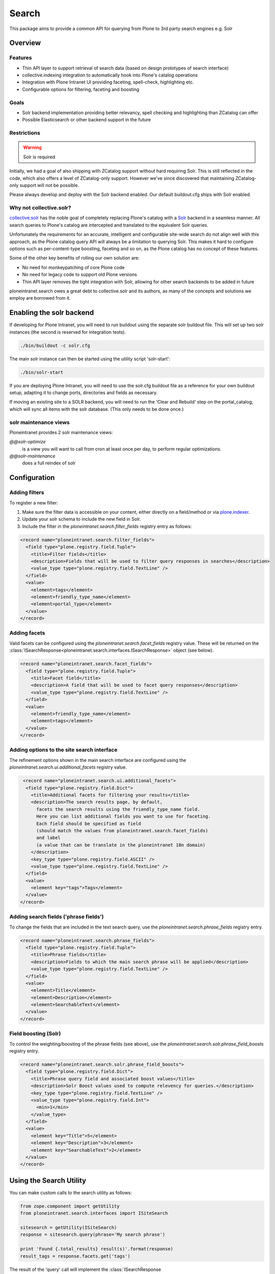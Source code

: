 ======
Search
======

This package aims to provide a common API
for querying from Plone to 3rd party search engines e.g. Solr

Overview
========

Features
--------

* Thin API layer to support retrieval of search data (based on design prototypes of search interface)

* collective.indexing integration to automatically hook into Plone's catalog operations

* Integration with Plone Intranet UI providing faceting, spell-check, highlighting etc.

* Configurable options for filtering, faceting and boosting

Goals
-----

* Solr backend implementation providing better relevancy, spell checking and highlighting than ZCatalog can offer

* Possible Elasticsearch or other backend support in the future

Restrictions
------------

.. warning:: Solr is required

Initially, we had a goal of also shipping with ZCatalog support without hard requiring Solr.
This is still reflected in the code, which also offers a level of ZCatalog-only support.
However we've since discovered that maintaining ZCatalog-only support will not be possible.

Please always develop and deploy with the Solr backend enabled.
Our default buildout.cfg ships with Solr enabled.

Why not collective.solr?
------------------------

collective.solr_ has the noble goal of completely replacing Plone's catalog with a Solr_ backend in a seamless manner.
All search queries to Plone's catalog are intercepted and translated to the equivalent Solr queries.

Unfortunately the requirements for an accurate, intelligent and configurable site-wide search do not align well with this
approach, as the Plone catalog query API will always be a limitation to querying Solr. This makes it hard to
configure options such as per-content-type boosting, faceting and so on, as the Plone catalog has no concept of these features.

Some of the other key benefits of rolling our own solution are:

* No need for monkeypatching of core Plone code
* No need for legacy code to support old Plone versions
* Thin API layer removes the tight integration with Solr, allowing for other search
  backends to be added in future

ploneintranet.search owes a great debt to collective.solr and its authors, as many of the concepts and solutions 
we employ are borrowed from it.

.. _collective.solr: https://plone.org/products/collective.solr
.. _Solr: http://lucene.apache.org/solr/

Enabling the solr backend
=========================

If developing for Plone Intranet, you will need to run buildout using the separate solr buildout file. This will set up two solr instances (the second is reserved for integration tests).

.. code:: bash

  ./bin/buildout -c solr.cfg

The main solr instance can then be started using the utility script 'solr-start':

.. code:: bash

  ./bin/solr-start

If you are deploying Plone Intranet, you will need to use the solr.cfg buildout file as a reference for your own buildout setup, adapting it to change ports, directories and fields as necessary.

If moving an existing site to a SOLR backend, you will need to run the 'Clear and Rebuild' step on the portal_catalog, which will sync all items with the solr database. (This only needs to be done once.)


solr maintenance views
----------------------

Ploneintranet provides 2 solr maintenance views:

`@@solr-optimize`
  is a view you will want to call from cron at least once per day, to perform regular optimizations.

`@@solr-maintenance`
  does a full reindex of solr
  

Configuration
=============

Adding filters
--------------

To register a new filter:

1. Make sure the filter data is accessible on your content, either directly on a field/method or via plone.indexer_.
2. Update your solr schema to include the new field in Solr.
3. Include the filter in the `ploneintranet.search.filter_fields` registry entry as follows:

.. code:: xml

  <record name="ploneintranet.search.filter_fields">
    <field type="plone.registry.field.Tuple">
      <title>Filter fields</title>
      <description>Fields that will be used to filter query responses in searches</description>
      <value_type type="plone.registry.field.TextLine" />
    </field>
    <value>
      <element>tags</element>
      <element>friendly_type_name</element>
      <element>portal_type</element>
    </value>
  </record>

.. _plone.indexer: https://pypi.python.org/pypi/plone.indexer

Adding facets
-------------

Valid facets can be configured using the `ploneintranet.search.facet_fields` registry value. These will be returned on the :class:`ISearchResponse<ploneintranet.search.interfaces.ISearchResponse>` object (see below).


.. code:: xml

  <record name="ploneintranet.search.facet_fields">
    <field type="plone.registry.field.Tuple">
      <title>Facet field</title>
      <description>A field that will be used to facet query responses</description>
      <value_type type="plone.registry.field.TextLine" />
    </field>
    <value>
      <element>friendly_type_name</element>
      <element>tags</element>
    </value>
  </record>

Adding options to the site search interface
-------------------------------------------

The refinement options shown in the main search interface
are configured using the `ploneintranet.search.ui.additional_facets` registry value.

.. code:: xml

   <record name="ploneintranet.search.ui.additional_facets">
    <field type="plone.registry.field.Dict">
      <title>Additional facets for filtering your results</title>
      <description>The search results page, by default,
        facets the search results using the friendly_type_name field.
        Here you can list additional fields you want to use for faceting.
        Each field should be specified as field
        (should match the values from ploneintranet.search.facet_fields)
        and label
        (a value that can be translate in the ploneintranet 18n domain)
      </description>
      <key_type type="plone.registry.field.ASCII" />
      <value_type type="plone.registry.field.TextLine" />
    </field>
    <value>
      <element key="tags">Tags</element>
    </value>
  </record>         

Adding search fields ('phrase fields')
--------------------------------------

To change the fields that are included in the text search query, use the `ploneintranet.search.phrase_fields` registry entry.

.. code:: xml

  <record name="ploneintranet.search.phrase_fields">
    <field type="plone.registry.field.Tuple">
      <title>Phrase fields</title>
      <description>Fields to which the main search phrase will be applied</description>
      <value_type type="plone.registry.field.TextLine" />
    </field>
    <value>
      <element>Title</element>
      <element>Description</element>
      <element>SearchableText</element>
    </value>
  </record>

Field boosting (Solr)
---------------------

To control the weighting/boosting of the phrase fields (see above), use the `ploneintranet.search.solr.phrase_field_boosts` registry entry.

.. code:: xml

  <record name="ploneintranet.search.solr.phrase_field_boosts">
    <field type="plone.registry.field.Dict">
      <title>Phrase query field and associated boost values</title>
      <description>Solr Boost values used to compute relevency for queries.</description>
      <key_type type="plone.registry.field.TextLine" />
      <value_type type="plone.registry.field.Int">
        <min>1</min>
      </value_type>
    </field>
    <value>
      <element key="Title">5</element>
      <element key="Description">3</element>
      <element key="SearchableText">2</element>
    </value>
  </record>



Using the Search Utility
========================

You can make custom calls to the search utility as follows:

.. code:: python

    from zope.component import getUtility
    from ploneintranet.search.interfaces import ISiteSearch

    sitesearch = getUtility(ISiteSearch)
    response = sitesearch.query(phrase='My search phrase')

    print 'Found {.total_results} result(s)'.format(response)
    result_tags = response.facets.get('tags')

The result of the 'query' call will implement the :class:`ISearchResponse <ploneintranet.search.interfaces.ISearchResponse>` interface:

.. autointerface:: ploneintranet.search.interfaces.ISearchResponse
   :members:

Iterating over the response will give an :class:`ISearchResult <ploneintranet.search.interfaces.ISearchResult>` for each matching result:

.. code:: python

    from zope.component import getUtility
    from ploneintranet.search.interfaces import ISiteSearch

    sitesearch = getUtility(ISiteSearch)
    response = sitesearch.query(phrase='My search phrase')

    for result in response:
        print 'Found a {.portal_type} named {.title}'.format(result)

.. autointerface:: ploneintranet.search.interfaces.ISearchResult
   :members:

The full query API is as follows:

.. autointerface:: ploneintranet.search.interfaces.ISiteSearch
   :members:



Debugging Search
================

package architecture
--------------------

The search package can appear a bit impenetrable because of the complex way
it has been engineered.

Two things to keep in mind:

- An original design goal was, to provide both ZCatalog and Solr support, and
  later ElasticSearch as well. However, ZCatalog is now deprecated because its
  feature set is too narrow. The code is still there though because of test
  dependencies.

- The implementation uses 'normal' ZCA Interfaces and Adapters, but also uses
  `Abstract Base Class`_, which is just a `different way of defining an interface`_.

.. _Abstract Base Class:  https://www.python.org/dev/peps/pep-3119/
.. _different way of defining an interface: http://griddlenoise.blogspot.nl/2007/05/abc-may-be-easy-as-123-but-it-cant-beat.html

The combination of these two can set you off on a goose chase if you're trying to
reconstruct the call flow in your mind.

The key entry point is `ploneintranet.search.solr.utilities.SiteSearch`.
This is the search utility that you're using instead of `portal_catalog`
so to speak.

`ploneintranet.search.solr.utilities.SiteSearch` implements the interface
`ploneintranet.search.interfaces.ISiteSearch` - but that's only the public interface
definition that only requires a `.query(...)` method. The rest of the interface
is defined elsewhere, hang on.

`ploneintranet.search.solr.utilities.SiteSearch` is a subclass of
`ploneintranet.search.base.SiteSearch` and it inherits its `.query(...)` implementation
and field definitions from that base implementation.

`ploneintranet.search.base.SiteSearch` in turn is registered whith the Abstract
Base Class `ploneintranet.search.base.SiteSearchProtocol`. In plone speak one
would say that `ploneintranet.search.base.SiteSearch` (and hence also the solr subclass)
*implements* the `ploneintranet.search.base.SiteSearchProtocol` *interface*.

In other words, due to the mixing of ZCA and ABC the interface contract definition
of the SiteSearch utility is defined in two places: a bit in the ZCA Interface
`ploneintranet.search.interfaces.ISiteSearch`, but most of the meat is defined
in the `ploneintranet.search.base.SiteSearchProtocol`. Don't get hung up on the
'Protocol' term, just think of it as a `SiteSearchInterface` in addition to the
"real" `ISiteSearch` interface.

The main difference is, that the ZCA interface is used to describe the public
interface contract, while the ABC registration is used to constrain the
private implementation method signature. That made sense at the time; however
these private implementation methods are now also being used elsewhere
(see 'power search' below), so there may be a case for future refactoring there.

The upshot of all that is, that both `ploneintranet.search.interfaces.ISiteSearch`
and `ploneintranet.search.base.SiteSearchProtocol` are interface contracts, not
actual code in the call flow.

call flow
---------

The call flow entry point is `ploneintranet.search.solr.utilities.SiteSearch.query()`
which is actually `ploneintranet.search.base.SiteSearch.query()` which then calls
a lot of `self._apply...` and other private methods, and finally `self.execute()`,
all of which do not exist in `base` but are implemented in
`ploneintranet.search.solr.utilities.SiteSearch`.
So you have to jump between `base` where the toplevel call flow is defined,
and `solr.utilities` where the actual implementation is.

The difference between `query()` and `execute()` is, that `query()` takes the
initial (user) query and then processes that with various extra filters, before
using `execute()` to actually query the Solr engine. The `execute()` method adds one
extra filter, to enforce security, and propagates the query parameters to the response,
so that the original query remains available to the application, especially for
subsequent filtering down by facet by the end user.

`ISiteSearch.query()` returns a `ploneintranet.search.interfaces.ISearchResponse`
which is implemented in `ploneintranet.search.solr.adapters.SearchResponse`, which
is subclassed from `ploneintranet.search.base.SearchResponse`. So you have to jump
between `base` and `solr.adapters` to understand that part.

`ISearchResponse` is basically an iterator over
`ploneintranet.search.interfaces.ISearchResult` items - analogous to a `ZBrain`
for ZCatalog query results. The implementation of that is in
in `ploneintranet.search.solr.adapters.SearchResult` which delegates almost
all of the heavy lifting to its superclass `ploneintranet.search.base.SearchResult`.

power search
------------

All of the above is when you use the search utility via the search page in Quaive.

An alternative usage scenario is, to use the power of Solr instead of ZCatalog when
constructing application code. An example of that can be found in
`ploneintranet.library.browser.views.utils`, which has a different
`query()` builder that operates directly on the `scorched query implementation`_.

.. _scorched query implementation: http://scorched.readthedocs.org/en/latest/query.html

debugging
---------

`ISiteSearch.query()` takes a `debug` argument. Set this to `True` to get an echo
of the solr query being fired off in the instance log.

In http://localhost:8983/solr/#/core1/query you can then start playing with the
query manually. You'll have to split the FilterQuery `fq` into its separate subqueries one by one.

Note that the `path_parents` syntax of the solr console is different from the scorched
notation. You'll have to replace `path_parents:\\/Plone\\/library`
with `path_parents:"/Plone/library"` i.e. remove escapes and add double quote wrapper.

Just like in ZCatalog, there's a difference between returned metadata and indexed values.
You can inspect the indices via e.g.
http://localhost:8983/solr/#/core1/schema-browser?field=path_parents
("Load Term Info").
